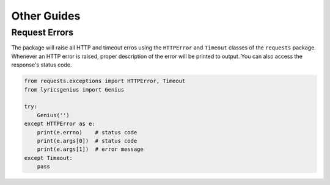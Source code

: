 .. _other_guides:

Other Guides
============


Request Errors
--------------
The package will raise all HTTP and timeout erros using
the ``HTTPError`` and ``Timeout`` classes of the
``requests`` package. Whenever an HTTP error is raised,
proper description of the error will be printed to
output. You can also access the response's status code.

.. code:: python
    
    from requests.exceptions import HTTPError, Timeout
    from lyricsgenius import Genius

    try:
        Genius('')
    except HTTPError as e:
        print(e.errno)    # status code
        print(e.args[0])  # status code
        print(e.args[1])  # error message
    except Timeout:
        pass
